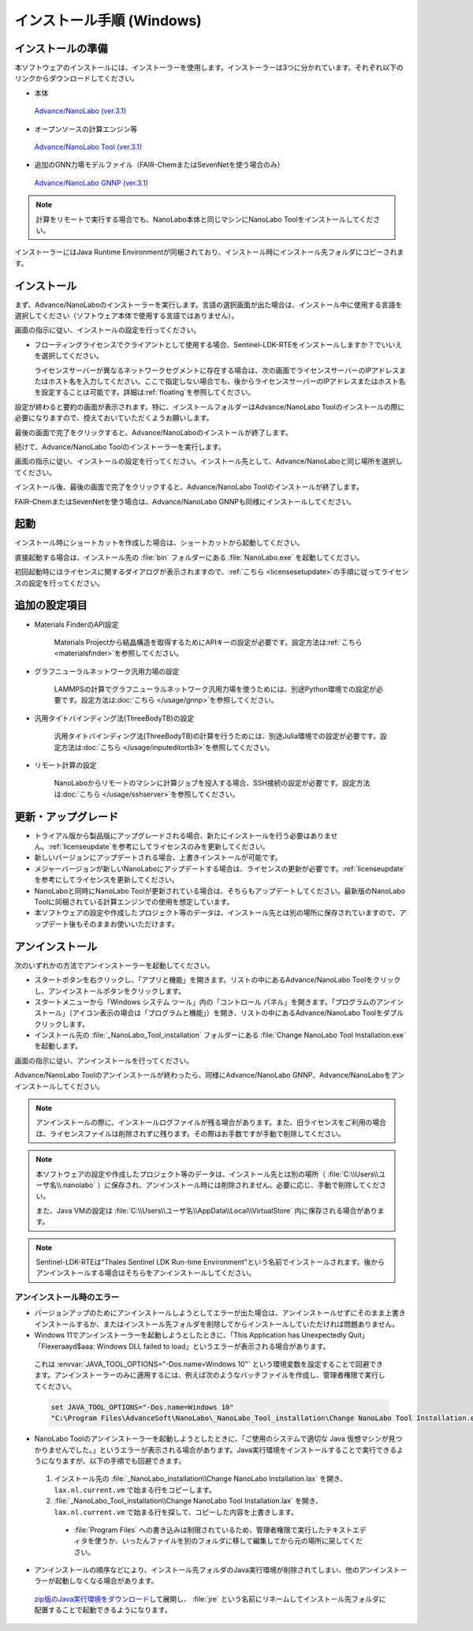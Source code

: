 .. _windows:

==============================
インストール手順 (Windows)
==============================

.. _preparew:

インストールの準備
==============================

本ソフトウェアのインストールには、インストーラーを使用します。インストーラーは3つに分かれています。それぞれ以下のリンクからダウンロードしてください。

- 本体

 `Advance/NanoLabo (ver.3.1) <https://www.nanolabo.advancesoft.jp/?sdm_process_download=1&download_id=3088>`_

- オープンソースの計算エンジン等

 `Advance/NanoLabo Tool (ver.3.1) <https://www.nanolabo.advancesoft.jp/?sdm_process_download=1&download_id=3086>`_

- 追加のGNN力場モデルファイル（FAIR-ChemまたはSevenNetを使う場合のみ）

 `Advance/NanoLabo GNNP (ver.3.1) <https://www.nanolabo.advancesoft.jp/?sdm_process_download=1&download_id=3084>`_

.. note::

   計算をリモートで実行する場合でも、NanoLabo本体と同じマシンにNanoLabo Toolをインストールしてください。

インストーラーにはJava Runtime Environmentが同梱されており、インストール時にインストール先フォルダにコピーされます。

.. _installerw:

インストール
=============================

まず、Advance/NanoLaboのインストーラーを実行します。言語の選択画面が出た場合は、インストール中に使用する言語を選択してください（ソフトウェア本体で使用する言語ではありません）。

画面の指示に従い、インストールの設定を行ってください。

- フローティングライセンスでクライアントとして使用する場合、Sentinel-LDK-RTEをインストールしますか？でいいえを選択してください。

  ライセンスサーバーが異なるネットワークセグメントに存在する場合は、次の画面でライセンスサーバーのIPアドレスまたはホスト名を入力してください。ここで指定しない場合でも、後からライセンスサーバーのIPアドレスまたはホスト名を設定することは可能です。詳細は\ :ref:`floating`\ を参照してください。

  .. image:: /img/install_license_server.png

設定が終わると要約の画面が表示されます。特に、インストールフォルダーはAdvance/NanoLabo Toolのインストールの際に必要になりますので、控えておいていただくようお願いします。

.. image:: /img/install_summary.png

最後の画面で完了をクリックすると、Advance/NanoLaboのインストールが終了します。

続けて、Advance/NanoLabo Toolのインストーラーを実行します。

画面の指示に従い、インストールの設定を行ってください。インストール先として、Advance/NanoLaboと同じ場所を選択してください。

.. image:: /img/install_tool.png

インストール後、最後の画面で完了をクリックすると、Advance/NanoLabo Toolのインストールが終了します。

FAIR-ChemまたはSevenNetを使う場合は、Advance/NanoLabo GNNPも同様にインストールしてください。

.. _launchw:

起動
=============================

インストール時にショートカットを作成した場合は、ショートカットから起動してください。

直接起動する場合は、インストール先の :file:`bin` フォルダーにある :file:`NanoLabo.exe` を起動してください。

初回起動時にはライセンスに関するダイアログが表示されますので、\ :ref:`こちら <licensesetupdate>`\ の手順に従ってライセンスの設定を行ってください。

.. _optionalw:

追加の設定項目
====================

- Materials FinderのAPI設定

   Materials Projectから結晶構造を取得するためにAPIキーの設定が必要です。設定方法は\ :ref:`こちら <materialsfinder>`\ を参照してください。

- グラフニューラルネットワーク汎用力場の設定

   LAMMPSの計算でグラフニューラルネットワーク汎用力場を使うためには、別途Python環境での設定が必要です。設定方法は\ :doc:`こちら </usage/gnnp>`\ を参照してください。

- 汎用タイトバインディング法(ThreeBodyTB)の設定

   汎用タイトバインディング法(ThreeBodyTB)の計算を行うためには、別途Julia環境での設定が必要です。設定方法は\ :doc:`こちら </usage/inputeditortb3>`\ を参照してください。

- リモート計算の設定

   NanoLaboからリモートのマシンに計算ジョブを投入する場合、SSH接続の設定が必要です。設定方法は\ :doc:`こちら </usage/sshserver>`\ を参照してください。

.. _upgradew:

更新・アップグレード
=============================

- トライアル版から製品版にアップグレードされる場合、新たにインストールを行う必要はありません。\ :ref:`licenseupdate`\ を参考にしてライセンスのみを更新してください。

- 新しいバージョンにアップデートされる場合、上書きインストールが可能です。

- メジャーバージョンが新しいNanoLaboにアップデートする場合は、ライセンスの更新が必要です。\ :ref:`licenseupdate`\ を参考にしてライセンスを更新してください。

- NanoLaboと同時にNanoLabo Toolが更新されている場合は、そちらもアップデートしてください。最新版のNanoLabo Toolに同梱されている計算エンジンでの使用を想定しています。

- 本ソフトウェアの設定や作成したプロジェクト等のデータは、インストール先とは別の場所に保存されていますので、アップデート後もそのままお使いいただけます。

.. _uninstallw:

アンインストール
=============================

次のいずれかの方法でアンインストーラーを起動してください。

* スタートボタンを右クリックし、「アプリと機能」を開きます。リストの中にあるAdvance/NanoLabo Toolをクリックし、アンインストールボタンをクリックします。
* スタートメニューから「Windows システム ツール」内の「コントロール パネル」を開きます。「プログラムのアンインストール」（アイコン表示の場合は「プログラムと機能」）を開き、リストの中にあるAdvance/NanoLabo Toolをダブルクリックします。
* インストール先の :file:`_NanoLabo_Tool_installation` フォルダーにある :file:`Change NanoLabo Tool Installation.exe` を起動します。

画面の指示に従い、アンインストールを行ってください。

Advance/NanoLabo Toolのアンインストールが終わったら、同様にAdvance/NanoLabo GNNP、Advance/NanoLaboをアンインストールしてください。

.. note::

   アンインストールの際に、インストールログファイルが残る場合があります。また、旧ライセンスをご利用の場合は、ライセンスファイルは削除されずに残ります。その際はお手数ですが手動で削除してください。

.. note::

   本ソフトウェアの設定や作成したプロジェクト等のデータは、インストール先とは別の場所（ :file:`C:\\Users\\ユーザ名\\.nanolabo` ）に保存され、アンインストール時には削除されません。必要に応じ、手動で削除してください。

   また、Java VMの設定は :file:`C:\\Users\\ユーザ名\\AppData\\Local\\VirtualStore` 内に保存される場合があります。

.. note::

   Sentinel-LDK-RTEは"Thales Sentinel LDK Run-time Environment"という名前でインストールされます。後からアンインストールする場合はそちらをアンインストールしてください。

.. _uninstallerrorw:

アンインストール時のエラー
-----------------------------

- バージョンアップのためにアンインストールしようとしてエラーが出た場合は、アンインストールせずにそのまま上書きインストールするか、またはインストール先フォルダを削除してからインストールしていただければ問題ありません。

- Windows 11でアンインストーラーを起動しようとしたときに、「This Application has Unexpectedly Quit」「Flexeraayd$aaa: Windows DLL failed to load」というエラーが表示される場合があります。

 これは :envvar:`JAVA_TOOL_OPTIONS="-Dos.name=Windows 10"` という環境変数を設定することで回避できます。アンインストーラーのみに適用するには、例えば次のようなバッチファイルを作成し、管理者権限で実行してください。

 .. code-block:: batch

     set JAVA_TOOL_OPTIONS="-Dos.name=Windows 10"
     "C:\Program Files\AdvanceSoft\NanoLabo\_NanoLabo_Tool_installation\Change NanoLabo Tool Installation.exe"

- NanoLabo Toolのアンインストーラーを起動しようとしたときに、「ご使用のシステムで適切な Java 仮想マシンが見つかりませんでした。」というエラーが表示される場合があります。Java実行環境をインストールすることで実行できるようになりますが、以下の手順でも回避できます。

 #. インストール先の :file:`_NanoLabo_installation\\Change NanoLabo Installation.lax` を開き、 ``lax.nl.current.vm`` で始まる行をコピーします。
 #. :file:`_NanoLabo_Tool_installation\\Change NanoLabo Tool Installation.lax` を開き、 ``lax.nl.current.vm`` で始まる行を探して、コピーした内容を上書きします。
   
  - :file:`Program Files` への書き込みは制限されているため、管理者権限で実行したテキストエディタを使うか、いったんファイルを別のフォルダに移して編集してから元の場所に戻してください。

- アンインストールの順序などにより、インストール先フォルダのJava実行環境が削除されてしまい、他のアンインストーラーが起動しなくなる場合があります。

 `zip版のJava実行環境をダウンロード <https://download.bell-sw.com/java/17.0.14+10/bellsoft-jre17.0.14+10-windows-amd64-full.zip>`_\ して展開し、 :file:`jre` という名前にリネームしてインストール先フォルダに配置することで起動できるようになります。
